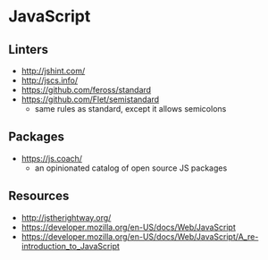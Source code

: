 * JavaScript
** Linters
- http://jshint.com/
- http://jscs.info/
- https://github.com/feross/standard
- https://github.com/Flet/semistandard
  - same rules as standard, except it allows semicolons

** Packages
- https://js.coach/
  - an opinionated catalog of open source JS packages

** Resources
- http://jstherightway.org/
- https://developer.mozilla.org/en-US/docs/Web/JavaScript
- https://developer.mozilla.org/en-US/docs/Web/JavaScript/A_re-introduction_to_JavaScript
